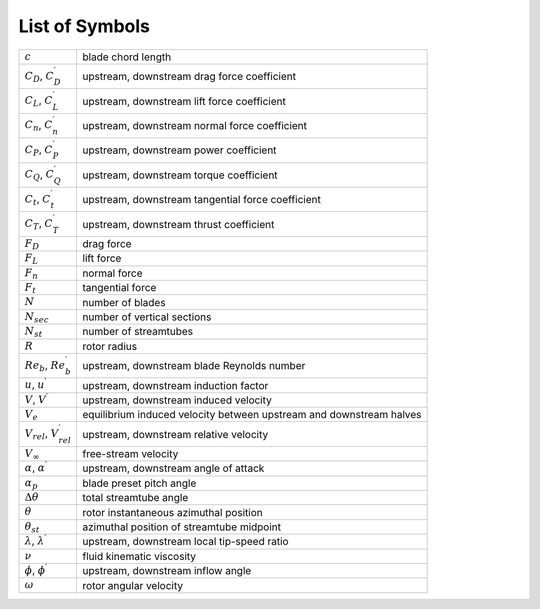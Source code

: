 .. _sec:dmst-symbols:

List of Symbols
===============

+-----------------------------------------+--------------------------------------------------------+
| :math:`c`                               | blade chord length                                     |
+-----------------------------------------+--------------------------------------------------------+
| :math:`C_D`, :math:`C_D^\prime`         | upstream, downstream drag force coefficient            |
+-----------------------------------------+--------------------------------------------------------+
| :math:`C_L`, :math:`C_L^\prime`         | upstream, downstream lift force coefficient            |
+-----------------------------------------+--------------------------------------------------------+
| :math:`C_n`, :math:`C_n^\prime`         | upstream, downstream normal force coefficient          |
+-----------------------------------------+--------------------------------------------------------+
| :math:`C_P`, :math:`C_P^\prime`         | upstream, downstream power coefficient                 |
+-----------------------------------------+--------------------------------------------------------+
| :math:`C_Q`, :math:`C_Q^\prime`         | upstream, downstream torque coefficient                |
+-----------------------------------------+--------------------------------------------------------+
| :math:`C_t`, :math:`C_t^\prime`         | upstream, downstream tangential force coefficient      |
+-----------------------------------------+--------------------------------------------------------+
| :math:`C_T`, :math:`C_T^\prime`         | upstream, downstream thrust coefficient                |
+-----------------------------------------+--------------------------------------------------------+
| :math:`F_D`                             | drag force                                             |
+-----------------------------------------+--------------------------------------------------------+
| :math:`F_L`                             | lift force                                             |
+-----------------------------------------+--------------------------------------------------------+
| :math:`F_n`                             | normal force                                           |
+-----------------------------------------+--------------------------------------------------------+
| :math:`F_t`                             | tangential force                                       |
+-----------------------------------------+--------------------------------------------------------+
| :math:`N`                               | number of blades                                       |
+-----------------------------------------+--------------------------------------------------------+
| :math:`N_{sec}`                         | number of vertical sections                            |
+-----------------------------------------+--------------------------------------------------------+
| :math:`N_{st}`                          | number of streamtubes                                  |
+-----------------------------------------+--------------------------------------------------------+
| :math:`R`                               | rotor radius                                           |
+-----------------------------------------+--------------------------------------------------------+
| :math:`Re_b`, :math:`Re_b^\prime`       | upstream, downstream blade Reynolds number             |
+-----------------------------------------+--------------------------------------------------------+
| :math:`u`, :math:`u^\prime`             | upstream, downstream induction factor                  |
+-----------------------------------------+--------------------------------------------------------+
| :math:`V`, :math:`V^\prime`             | upstream, downstream induced velocity                  |
+-----------------------------------------+--------------------------------------------------------+
| :math:`V_e`                             | equilibrium induced velocity between upstream and      |
|                                         | downstream halves                                      |
+-----------------------------------------+--------------------------------------------------------+
| :math:`V_{rel}`, :math:`V_{rel}^\prime` | upstream, downstream relative velocity                 |
+-----------------------------------------+--------------------------------------------------------+
| :math:`V_\infty`                        | free-stream velocity                                   |
+-----------------------------------------+--------------------------------------------------------+
| :math:`\alpha`, :math:`\alpha^\prime`   | upstream, downstream angle of attack                   |
+-----------------------------------------+--------------------------------------------------------+
| :math:`\alpha_p`                        | blade preset pitch angle                               |
+-----------------------------------------+--------------------------------------------------------+
| :math:`\Delta\theta`                    | total streamtube angle                                 |
+-----------------------------------------+--------------------------------------------------------+
| :math:`\theta`                          | rotor instantaneous azimuthal position                 |
+-----------------------------------------+--------------------------------------------------------+
| :math:`\theta_{st}`                     | azimuthal position of streamtube midpoint              |
+-----------------------------------------+--------------------------------------------------------+
| :math:`\lambda`, :math:`\lambda^\prime` | upstream, downstream local tip-speed ratio             | 
+-----------------------------------------+--------------------------------------------------------+
| :math:`\nu`                             | fluid kinematic viscosity                              |
+-----------------------------------------+--------------------------------------------------------+
| :math:`\phi`, :math:`\phi^\prime`       | upstream, downstream inflow angle                      |
+-----------------------------------------+--------------------------------------------------------+
| :math:`\omega`                          | rotor angular velocity                                 |
+-----------------------------------------+--------------------------------------------------------+